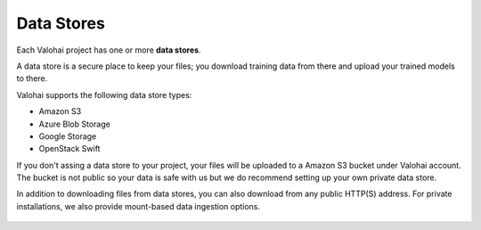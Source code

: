 .. meta::
    :description: What are Valohai data stores? Keep your training data secure and scalable.

Data Stores
===========

Each Valohai project has one or more **data stores**.

A data store is a secure place to keep your files; you download training data from there and upload your trained models to there.

Valohai supports the following data store types:

* Amazon S3
* Azure Blob Storage
* Google Storage
* OpenStack Swift

If you don't assing a data store to your project, your files will be uploaded to a Amazon S3 bucket under Valohai account. The bucket is not public so your data is safe with us but we do recommend setting up your own private data store.

In addition to downloading files from data stores, you can also download from any public HTTP(S) address. For private installations, we also provide mount-based data ingestion options.

.. figure:: data-stores.jpg
   :alt: You configure data stores per project-basis on Valohai.

.. seealso::

    * :doc:`/guides/private-s3-bucket`
    * :doc:`/guides/private-swift-container`
